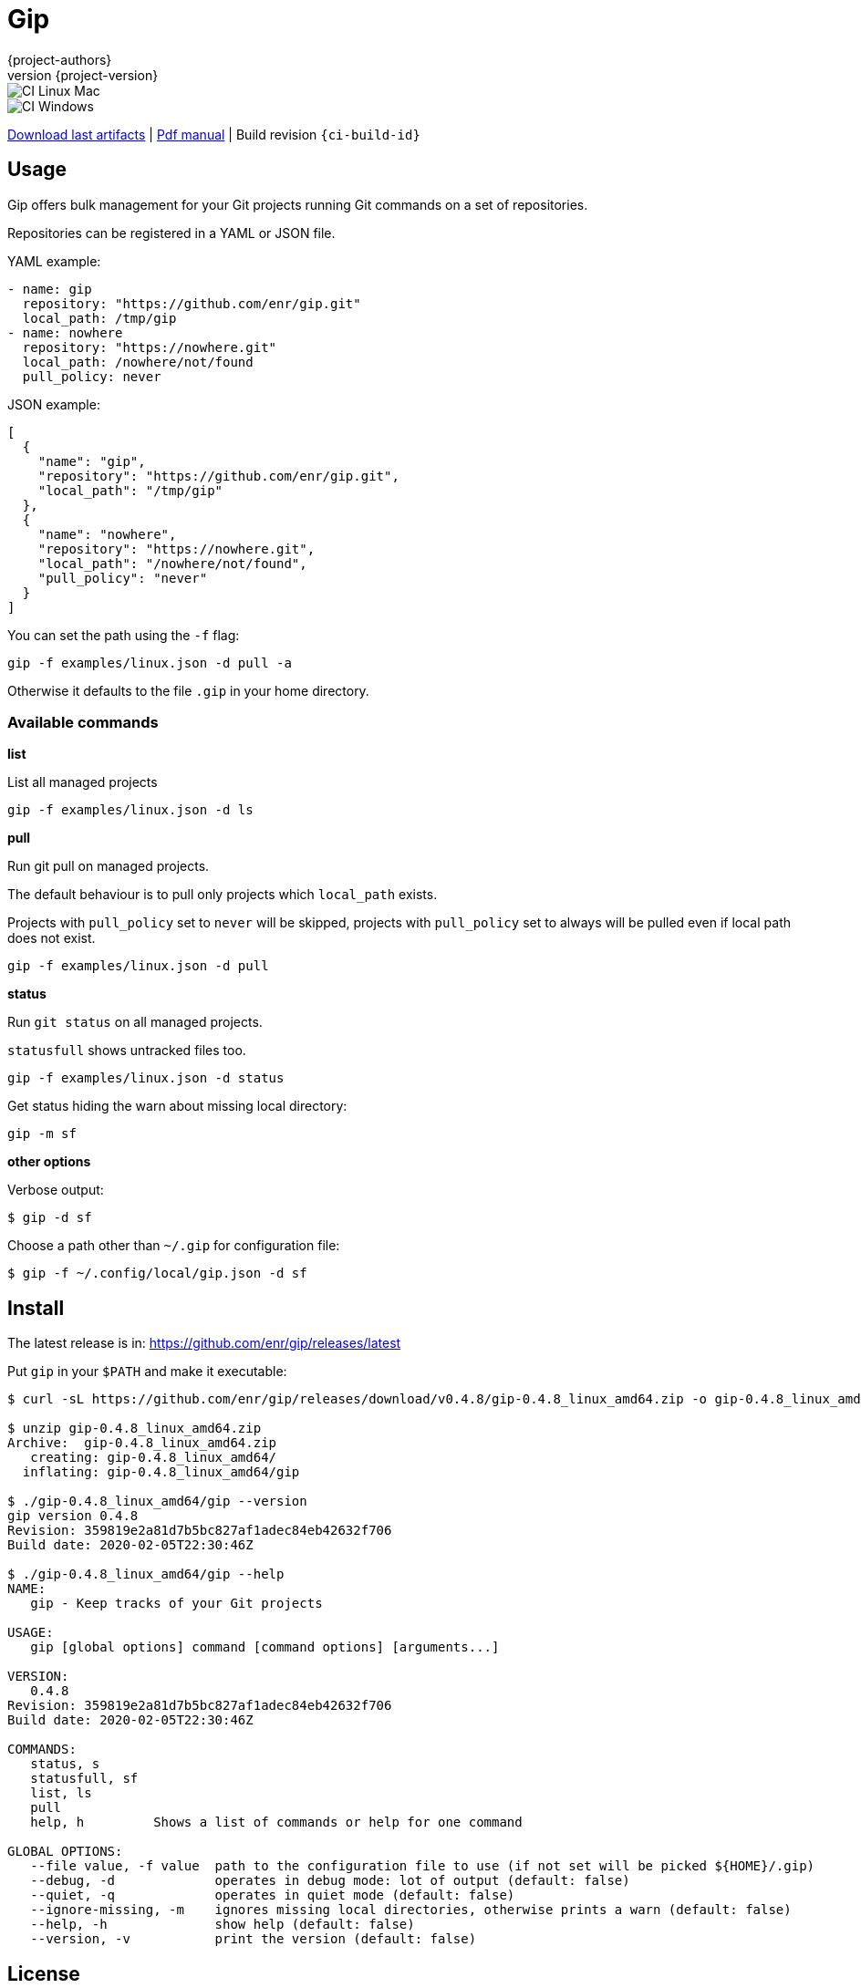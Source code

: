 = Gip
:author: {project-authors}
:revnumber: {project-version}
:source-highlighter: rouge

<<<


ifeval::["{backend}" == "html5"]

image::https://github.com/enr/gip/workflows/CI%20Linux%20Mac/badge.svg[CI Linux Mac]
image::https://github.com/enr/gip/workflows/CI%20Windows/badge.svg[CI Windows]

https://github.com/enr/gip/releases/latest[Download last artifacts] |
 https://enr.github.io/gip/pdf/gip_manual.pdf[Pdf manual] |
 Build revision `{ci-build-id}`
endif::[]

[[_book]]
## Usage

Gip offers bulk management for your Git projects running Git commands on a set of repositories.

Repositories can be registered in a YAML or JSON file.

YAML example:

[source,yaml]
----
- name: gip
  repository: "https://github.com/enr/gip.git"
  local_path: /tmp/gip
- name: nowhere
  repository: "https://nowhere.git"
  local_path: /nowhere/not/found
  pull_policy: never
----

JSON example:

[source,json]
----
[
  {
    "name": "gip",
    "repository": "https://github.com/enr/gip.git",
    "local_path": "/tmp/gip"
  },
  {
    "name": "nowhere",
    "repository": "https://nowhere.git",
    "local_path": "/nowhere/not/found",
    "pull_policy": "never"
  }
]
----

You can set the path using the `-f` flag:

```
gip -f examples/linux.json -d pull -a
```

Otherwise it defaults to the file `.gip` in your home directory.

### Available commands

**list**

List all managed projects

```
gip -f examples/linux.json -d ls
```

**pull**

Run git pull on managed projects.

The default behaviour is to pull only projects which `local_path` exists.

Projects with `pull_policy` set to `never` will be skipped, projects with `pull_policy` set to always will be pulled even if local path does not exist.

```
gip -f examples/linux.json -d pull
```

**status**

Run `git status` on all managed projects.

`statusfull` shows untracked files too.

```
gip -f examples/linux.json -d status
```

Get status hiding the warn about missing local directory:

```
gip -m sf
```

**other options**

Verbose output:

```
$ gip -d sf
```

Choose a path other than `~/.gip` for configuration file:

```
$ gip -f ~/.config/local/gip.json -d sf
```




## Install

The latest release is in: https://github.com/enr/gip/releases/latest

Put `gip` in your `$PATH` and make it executable:

```
$ curl -sL https://github.com/enr/gip/releases/download/v0.4.8/gip-0.4.8_linux_amd64.zip -o gip-0.4.8_linux_amd64.zip

$ unzip gip-0.4.8_linux_amd64.zip
Archive:  gip-0.4.8_linux_amd64.zip
   creating: gip-0.4.8_linux_amd64/
  inflating: gip-0.4.8_linux_amd64/gip

$ ./gip-0.4.8_linux_amd64/gip --version
gip version 0.4.8
Revision: 359819e2a81d7b5bc827af1adec84eb42632f706
Build date: 2020-02-05T22:30:46Z

$ ./gip-0.4.8_linux_amd64/gip --help
NAME:
   gip - Keep tracks of your Git projects

USAGE:
   gip [global options] command [command options] [arguments...]

VERSION:
   0.4.8
Revision: 359819e2a81d7b5bc827af1adec84eb42632f706
Build date: 2020-02-05T22:30:46Z

COMMANDS:
   status, s
   statusfull, sf
   list, ls
   pull
   help, h         Shows a list of commands or help for one command

GLOBAL OPTIONS:
   --file value, -f value  path to the configuration file to use (if not set will be picked ${HOME}/.gip)
   --debug, -d             operates in debug mode: lot of output (default: false)
   --quiet, -q             operates in quiet mode (default: false)
   --ignore-missing, -m    ignores missing local directories, otherwise prints a warn (default: false)
   --help, -h              show help (default: false)
   --version, -v           print the version (default: false)
```


## License

Copyright (C) 2020 {project-authors}.
